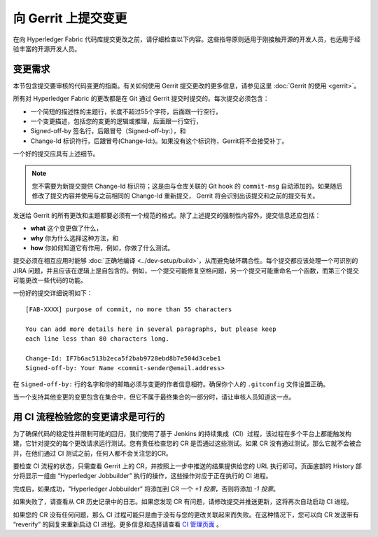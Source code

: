 向 Gerrit 上提交变更
=============================

在向 Hyperledger Fabric 代码库提交更改之前，请仔细检查以下内容。这些指导原则适用于刚接触开源的开发人员，也适用于经验丰富的开源开发人员。

变更需求
-------------------

本节包含提交要审核的代码变更的指南。有关如何使用 Gerrit 提交更改的更多信息，请参见这里 :doc:`Gerrit 的使用 <gerrit>`。

所有对 Hyperledger Fabric 的更改都是在 Git 通过 Gerrit 提交时提交的。每次提交必须包含：

-  一个简短的描述性的主题行，长度不超过55个字符，后面跟一行空行，
-  一个变更描述，包括您的变更的逻辑或推理，后面跟一行空行，
-  Signed-off-by 签名行，后跟冒号（Signed-off-by:），和
-  Change-Id 标识符行，后跟冒号(Change-Id:)。如果没有这个标识符，Gerrit将不会接受补丁。

一个好的提交应具有上述细节。

.. note:: 您不需要为新提交提供 Change-Id 标识符；这是由与仓库关联的 Git hook 的 ``commit-msg`` 自动添加的。如果随后修改了提交内容并使用与之前相同的 Change-Id 重新提交， Gerrit 将会识别出该提交和之前的提交有关。

发送给 Gerrit 的所有更改和主题都要必须有一个规范的格式。除了上述提交的强制性内容外，提交信息还应包括：

-  **what** 这个变更做了什么，
-  **why** 你为什么选择这种方法，和
-  **how** 你如何知道它有作用，例如，你做了什么测试。

提交必须在相互应用时能够 :doc:`正确地编译 <../dev-setup/build>`，从而避免破坏耦合性。每个提交都应该处理一个可识别的 JIRA 问题，并且应该在逻辑上是自包含的。例如，一个提交可能修复空格问题，另一个提交可能重命名一个函数，而第三个提交可能更改一些代码的功能。

一份好的提交详细说明如下：

::

    [FAB-XXXX] purpose of commit, no more than 55 characters

    You can add more details here in several paragraphs, but please keep
    each line less than 80 characters long.

    Change-Id: IF7b6ac513b2eca5f2bab9728ebd8b7e504d3cebe1
    Signed-off-by: Your Name <commit-sender@email.address>

在 ``Signed-off-by:`` 行的名字和你的邮箱必须与变更的作者信息相符。确保你个人的 ``.gitconfig`` 文件设置正确。

当一个支持其他变更的变更包含在集合中，但它不属于最终集合的一部分时，请让审核人员知道这一点。

用 CI 流程检验您的变更请求是可行的
-------------------------------------------------------------

为了确保代码的稳定性并限制可能的回归，我们使用了基于 Jenkins 的持续集成（CI）过程，该过程在多个平台上都能触发构建，它针对提交的每个更改请求运行测试。您有责任检查您的 CR 是否通过这些测试。如果 CR 没有通过测试，那么它就不会被合并，在他们通过 CI 测试之前，任何人都不会关注您的CR。


要检查 CI 流程的状态，只需查看 Gerrit 上的 CR，并按照上一步中推送的结果提供给您的 URL 执行即可。页面底部的 History 部分将显示一组由 “Hyperledger Jobbuilder” 执行的操作，这些操作对应于正在执行的 CI 进程。

完成后，如果成功，"Hyperledger Jobbuilder" 将添加到 CR 一个 *+1 投票*，否则将添加 *-1 投票*。

如果失败了，请查看从 CR 历史记录中的日志。如果您发现 CR 有问题，请修改提交并推送更新，这将再次自动启动 CI 进程。

如果您的 CR 没有任何问题，那么 CI 过程可能只是由于没有与您的更改关联起来而失败。在这种情况下，您可以向 CR 发送带有 “reverify” 的回复来重新启动 CI 进程。更多信息和选择请查看  `CI 管理页面 <https://github.com/hyperledger/ci-management/blob/master/docs/source/fabric_ci_process.rst>`__ 。

.. Licensed under Creative Commons Attribution 4.0 International License
   https://creativecommons.org/licenses/by/4.0/
